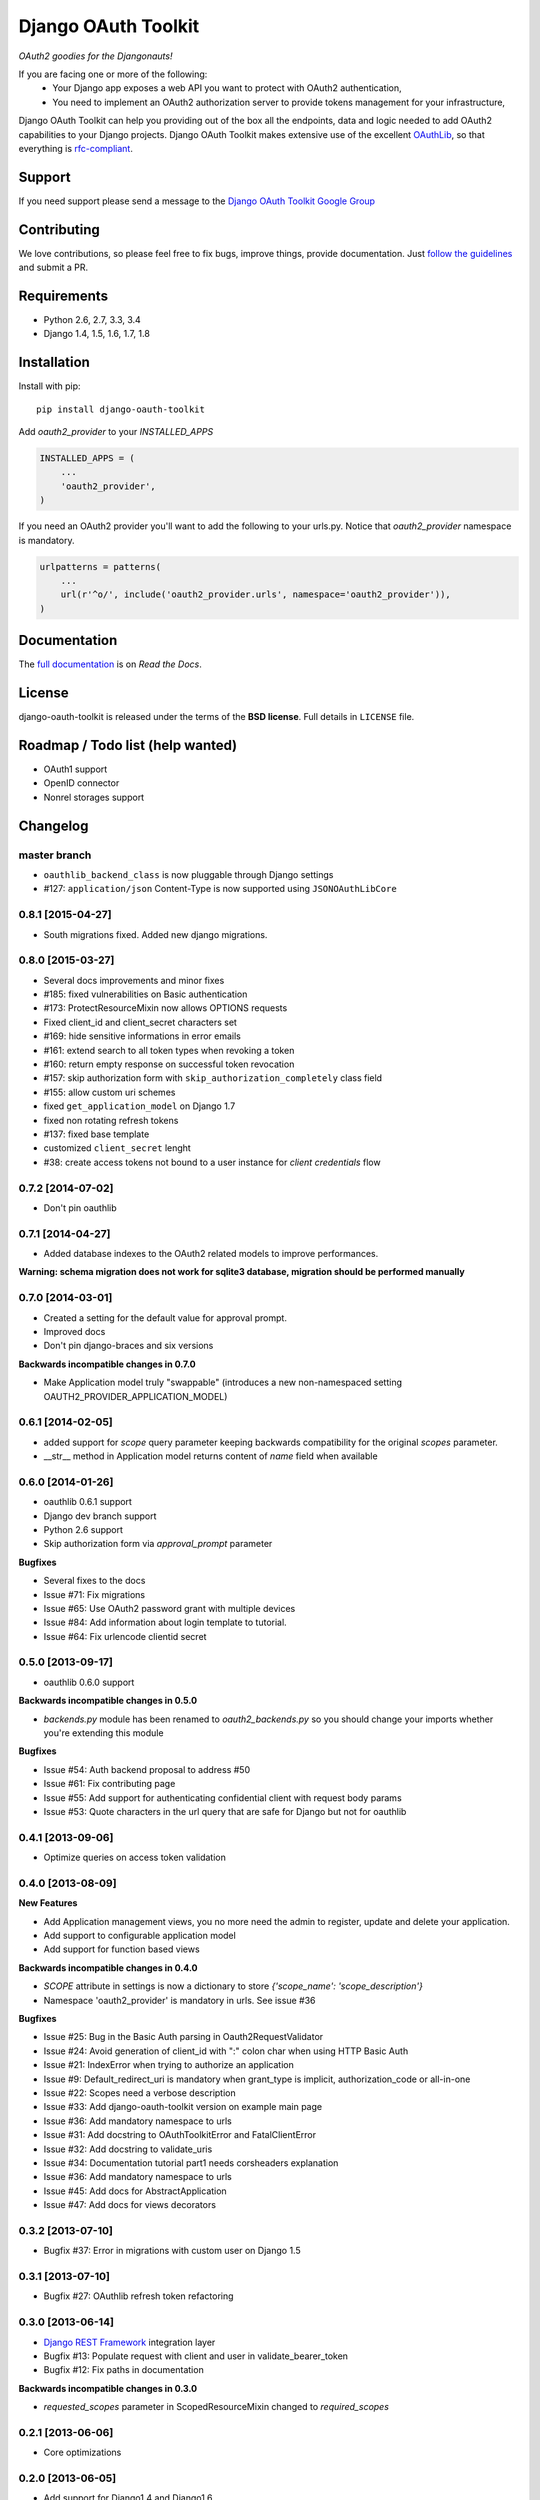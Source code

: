 Django OAuth Toolkit
====================

*OAuth2 goodies for the Djangonauts!*

.. image:: https://badge.fury.io/py/django-oauth-toolkit.png
    :target: http://badge.fury.io/py/django-oauth-toolkit

.. image:: https://pypip.in/d/django-oauth-toolkit/badge.png
        :target: https://crate.io/packages/django-oauth-toolkit?version=latest

.. image:: https://travis-ci.org/evonove/django-oauth-toolkit.png
   :alt: Build Status
   :target: https://travis-ci.org/evonove/django-oauth-toolkit

.. image:: https://coveralls.io/repos/evonove/django-oauth-toolkit/badge.png
   :alt: Coverage Status
   :target: https://coveralls.io/r/evonove/django-oauth-toolkit

If you are facing one or more of the following:
 * Your Django app exposes a web API you want to protect with OAuth2 authentication,
 * You need to implement an OAuth2 authorization server to provide tokens management for your infrastructure,

Django OAuth Toolkit can help you providing out of the box all the endpoints, data and logic needed to add OAuth2
capabilities to your Django projects. Django OAuth Toolkit makes extensive use of the excellent
`OAuthLib <https://github.com/idan/oauthlib>`_, so that everything is
`rfc-compliant <http://tools.ietf.org/html/rfc6749>`_.

Support
-------

If you need support please send a message to the `Django OAuth Toolkit Google Group <http://groups.google.com/group/django-oauth-toolkit>`_

Contributing
------------

We love contributions, so please feel free to fix bugs, improve things, provide documentation. Just `follow the
guidelines <https://django-oauth-toolkit.readthedocs.org/en/latest/contributing.html>`_ and submit a PR.

Requirements
------------

* Python 2.6, 2.7, 3.3, 3.4
* Django 1.4, 1.5, 1.6, 1.7, 1.8

Installation
------------

Install with pip::

    pip install django-oauth-toolkit

Add `oauth2_provider` to your `INSTALLED_APPS`

.. code-block:: python

    INSTALLED_APPS = (
        ...
        'oauth2_provider',
    )


If you need an OAuth2 provider you'll want to add the following to your urls.py.
Notice that `oauth2_provider` namespace is mandatory.

.. code-block:: python

    urlpatterns = patterns(
        ...
        url(r'^o/', include('oauth2_provider.urls', namespace='oauth2_provider')),
    )

Documentation
--------------

The `full documentation <https://django-oauth-toolkit.readthedocs.org/>`_ is on *Read the Docs*.

License
-------

django-oauth-toolkit is released under the terms of the **BSD license**. Full details in ``LICENSE`` file.

Roadmap / Todo list (help wanted)
---------------------------------

* OAuth1 support
* OpenID connector
* Nonrel storages support

Changelog
---------

master branch
~~~~~~~~~~~~~

* ``oauthlib_backend_class`` is now pluggable through Django settings
* #127: ``application/json`` Content-Type is now supported using ``JSONOAuthLibCore``

0.8.1 [2015-04-27]
~~~~~~~~~~~~~~~~~~

* South migrations fixed. Added new django migrations.

0.8.0 [2015-03-27]
~~~~~~~~~~~~~~~~~~

* Several docs improvements and minor fixes
* #185: fixed vulnerabilities on Basic authentication
* #173: ProtectResourceMixin now allows OPTIONS requests
* Fixed client_id and client_secret characters set
* #169: hide sensitive informations in error emails
* #161: extend search to all token types when revoking a token
* #160: return empty response on successful token revocation
* #157: skip authorization form with ``skip_authorization_completely`` class field
* #155: allow custom uri schemes
* fixed ``get_application_model`` on Django 1.7
* fixed non rotating refresh tokens
* #137: fixed base template
* customized ``client_secret`` lenght
* #38: create access tokens not bound to a user instance for *client credentials* flow

0.7.2 [2014-07-02]
~~~~~~~~~~~~~~~~~~

* Don't pin oauthlib

0.7.1 [2014-04-27]
~~~~~~~~~~~~~~~~~~

* Added database indexes to the OAuth2 related models to improve performances.

**Warning: schema migration does not work for sqlite3 database, migration should be performed manually**

0.7.0 [2014-03-01]
~~~~~~~~~~~~~~~~~~

* Created a setting for the default value for approval prompt.
* Improved docs
* Don't pin django-braces and six versions

**Backwards incompatible changes in 0.7.0**

* Make Application model truly "swappable" (introduces a new non-namespaced setting OAUTH2_PROVIDER_APPLICATION_MODEL)

0.6.1 [2014-02-05]
~~~~~~~~~~~~~~~~~~

* added support for `scope` query parameter keeping backwards compatibility for the original `scopes` parameter.
* __str__ method in Application model returns content of `name` field when available

0.6.0 [2014-01-26]
~~~~~~~~~~~~~~~~~~

* oauthlib 0.6.1 support
* Django dev branch support
* Python 2.6 support
* Skip authorization form via `approval_prompt` parameter

**Bugfixes**

* Several fixes to the docs
* Issue #71: Fix migrations
* Issue #65: Use OAuth2 password grant with multiple devices
* Issue #84: Add information about login template to tutorial.
* Issue #64: Fix urlencode clientid secret

0.5.0 [2013-09-17]
~~~~~~~~~~~~~~~~~~

* oauthlib 0.6.0 support

**Backwards incompatible changes in 0.5.0**

* `backends.py` module has been renamed to `oauth2_backends.py` so you should change your imports whether
  you're extending this module

**Bugfixes**

* Issue #54: Auth backend proposal to address #50
* Issue #61: Fix contributing page
* Issue #55: Add support for authenticating confidential client with request body params
* Issue #53: Quote characters in the url query that are safe for Django but not for oauthlib

0.4.1 [2013-09-06]
~~~~~~~~~~~~~~~~~~

* Optimize queries on access token validation

0.4.0 [2013-08-09]
~~~~~~~~~~~~~~~~~~

**New Features**

* Add Application management views, you no more need the admin to register, update and delete your application.
* Add support to configurable application model
* Add support for function based views

**Backwards incompatible changes in 0.4.0**

* `SCOPE` attribute in settings is now a dictionary to store `{'scope_name': 'scope_description'}`
* Namespace 'oauth2_provider' is mandatory in urls. See issue #36

**Bugfixes**

* Issue #25: Bug in the Basic Auth parsing in Oauth2RequestValidator
* Issue #24: Avoid generation of client_id with ":" colon char when using HTTP Basic Auth
* Issue #21: IndexError when trying to authorize an application
* Issue #9: Default_redirect_uri is mandatory when grant_type is implicit, authorization_code or all-in-one
* Issue #22: Scopes need a verbose description
* Issue #33: Add django-oauth-toolkit version on example main page
* Issue #36: Add mandatory namespace to urls
* Issue #31: Add docstring to OAuthToolkitError and FatalClientError
* Issue #32: Add docstring to validate_uris
* Issue #34: Documentation tutorial part1 needs corsheaders explanation
* Issue #36: Add mandatory namespace to urls
* Issue #45: Add docs for AbstractApplication
* Issue #47: Add docs for views decorators


0.3.2 [2013-07-10]
~~~~~~~~~~~~~~~~~~

* Bugfix #37: Error in migrations with custom user on Django 1.5

0.3.1 [2013-07-10]
~~~~~~~~~~~~~~~~~~

* Bugfix #27: OAuthlib refresh token refactoring

0.3.0 [2013-06-14]
~~~~~~~~~~~~~~~~~~

* `Django REST Framework <http://django-rest-framework.org/>`_ integration layer
* Bugfix #13: Populate request with client and user in validate_bearer_token
* Bugfix #12: Fix paths in documentation

**Backwards incompatible changes in 0.3.0**

* `requested_scopes` parameter in ScopedResourceMixin changed to `required_scopes`

0.2.1 [2013-06-06]
~~~~~~~~~~~~~~~~~~

* Core optimizations

0.2.0 [2013-06-05]
~~~~~~~~~~~~~~~~~~

* Add support for Django1.4 and Django1.6
* Add support for Python 3.3
* Add a default ReadWriteScoped view
* Add tutorial to docs

0.1.0 [2013-05-31]
~~~~~~~~~~~~~~~~~~

* Support OAuth2 Authorization Flows

0.0.0 [2013-05-17]
~~~~~~~~~~~~~~~~~~

* Discussion with Daniel Greenfeld at Django Circus
* Ignition
